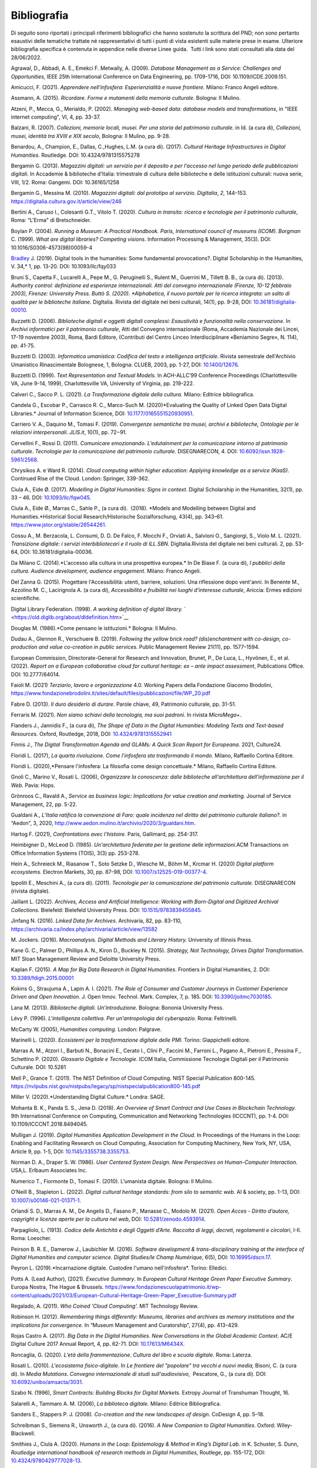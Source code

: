 Bibliografia 
============

Di seguito sono riportati i principali riferimenti bibliografici che
hanno sostenuto la scrittura del PND; non sono pertanto esaustivi delle
tematiche trattate né rappresentativi di tutti i punti di vista
esistenti sulle materie prese in esame. Ulteriore bibliografia specifica
è contenuta in appendice nelle diverse Linee guida.  Tutti i link sono
stati consultati alla data del 28/06/2022.

Agrawal, D., Abbadi, A. E., Emekci F. Metwally, A. (2009). *Database
Management as a Service: Challenges and Opportunities,* IEEE 25th
International Conference on Data Engineering, pp. 1709-1716, DOI:
10.1109/ICDE.2009.151. 

Amicucci, F. (2021). *Apprendere nell'infosfera: Esperienzialità e nuove
frontiere.* Milano: Franco Angeli editore.   

Assmann, A. (2015). *Ricordare. Forme e mutamenti della memoria
culturale.* Bologna: Il Mulino. 

Atzeni, P., Mecca, G., Merialdo, P. (2002). *Managing web-based data:
database models and transformations*, in "IEEE internet computing", VI,
4, pp. 33-37. 

Balzani, R. (2007). *Collezioni, memorie locali, musei. Per una storia
del patrimonio culturale*. in Id. (a cura di), *Collezioni, musei,
identità tra XVIII e XIX secolo*, Bologna: Il Mulino, pp. 9-28. 

Benardou, A., Champion, E., Dallas, C.,Hughes, L.M. (a cura di). (2017).
*Cultural Heritage Infrastructures in Digital Humanities.* Routledge.
DOI: 10.4324/9781315575278

Bergamin G. (2013). *Magazzini digitali: un servizio per il deposito e
per l'accesso nel lungo periodo delle pubblicazioni digitali*. In
Accademie & biblioteche d'Italia: trimestrale di cultura delle
biblioteche e delle istituzioni culturali: nuova serie, VIII, 1/2. Roma:
Gangemi. DOI: 10.36165/1258

Bergamin G., Messina M. (2010). *Magazzini digitali: dal prototipo al
servizio*. *DigItalia*, *2*, 144–153.
https://digitalia.cultura.gov.it/article/view/246

Bertini A., Caruso I., Colesanti G.T., Vitolo T. (2020). *Cultura in
transito: ricerca e tecnologie per il patrimonio culturale*, Roma:
“L'Erma" di Bretschneider. 

Boylan P. (2004). *Running a Museum: A Practical Handbook. Paris,
International council of museums (ICOM). Borgman* C. (1999). *What are
digital libraries? Competing visions*. Information Processing &
Management, 35(3). DOI: 10.1016/S0306-4573(98)00059-4 

`Bradley <https://academic.oup.com/dsh/search-results?f_Authors=John+Bradley>`__ J.
(2019). Digital tools in the humanities: Some
fundamental provocations?. Digital Scholarship in the Humanities,
V. 34,* 1, pp. 13-20. DOI: 10.1093/llc/fqy033

Bruni S., Capetta F., Lucarelli A., Pepe M., G. Peruginelli S., Rulent
M., Guerrini M., Tillett B. B., (a cura di). (2013). *Authority
control: definizione ed esperienze internazionali. Atti del convegno
internazionale (Firenze, 10-12 febbraio 2003), Firenze: University
Press. Buttò S. (2020). *Alphabetica, il nuovo portale per la ricerca
integrata: un salto di qualità per le biblioteche italiane.* DigItalia.
Rivista del digitale nei beni culturali, 14(1), pp. 9-28, DOI:
`10.36181/digitalia-00010 <https://doi.org/10.36181/digitalia-00010>`__. 

Buzzetti D. (2006). *Biblioteche digitali e oggetti digitali complessi:
Esaustività e funzionalità nella conservazione.* In *Archivi informatici
per il patrimonio culturale*, Atti del Convegno internazionale (Roma,
Accademia Nazionale dei Lincei, 17-19 novembre 2003), Roma, Bardi
Editore, (Contributi del Centro Linceo Interdisciplinare «Beniamino
Segre», N. 114), pp. 41-75. 

Buzzetti D. (2003). *Informatica umanistica: Codifica del testo e
intelligenza artificiale.* Rivista semestrale dell'Archivio Umanistico
Rinascimentale Bolognese, 1, Bologna: CLUEB, 2003, pp. 1-27, DOI:
`10.1400/12676 <http://digital.casalini.it/10.1400/12676>`__. 

Buzzetti D. (1999). *Text Representation and Textual Models.* In
ACH-ALLC’99 Conference Proceedings (Charlottesville VA, June 9-14,
1999), Charlottesville VA, University of Virginia, pp. 219-222. 

Calveri C., Sacco P. L. (2021). *La Trasformazione digitale della
cultura.* Milano: Editrice bibliografica. 

Candela G., Escobar P., Carrasco R. C., Marco-Such M. (2020)*Evaluating
the Quality of Linked Open Data Digital Libraries.* Journal of
Information Science, DOI:
`10.1177/0165551520930951 <https://doi.org/10.1177/0165551520930951>`__. 

Carriero V. A., Daquino M., Tomasi F. (2019). *Convergenze semantiche
tra musei, archivi e biblioteche, Ontologie per le relazioni
interpersonali*. *JLIS.it*, 10(1), pp. 72−91. 

Cervellini F., Rossi D. (2011). *Comunicare emozionando. L’edutainment
per la comunicazione intorno al patrimonio culturale*. *Tecnologie per
la comunicazione del patrimonio culturale.* DISEGNARECON, 4. DOI:
`10.6092/issn.1828-5961/2568 <https://doi.org/10.6092/issn.1828-5961/2568>`__. 

Chrysikos A. e Ward R. (2014). *Cloud computing within higher education:
Applying knowledge as a service (KaaS)*. Continued Rise of the Cloud.
London: Springer, 339-362. 

Ciula A., Eide Ø. (2017). *Modelling in Digital Humanities: Signs in
context*. Digital Scholarship in the Humanities, 32(1), pp. 33 – 46.
DOI: `10.1093/llc/fqw045 <https://doi.org/10.1093/llc/fqw045>`__. 

Ciula A., Eide Ø., Marras C., Sahle P., (a cura di).  (2018).
*Models and Modelling between Digital and Humanities.*Historical
Social Research/Historische Sozialforschung, 43(4), pp. 343–61.
https://www.jstor.org/stable/26544261. 

Cossu A., M. Berzacola, L. Consumi, D. D. De Falco, F. Mocchi F.,
Orviati A., Salvioni O., Sangiorgi, S., Violo M. L. (2021). *Transizione
digitale: i servizi interbibliotecari e il ruolo di ILL SBN*.
DigItalia.Rivista del digitale nei beni culturali. 2, pp. 53-64, DOI:
10.36181/digitalia-00036.  

Da Milano C. (2014).*L'accesso alla cultura in una prospettiva europea.*
In De Biase F. (a cura di), *I pubblici della cultura. Audience
development, audience engagement*. Milano: Franco Angeli.

Del Zanna G. (2015). Progettare l'Accessibilità: utenti, barriere,
soluzioni. Una riflessione dopo vent'anni. In Benente M., Azzolino
M. C., Lacirignola A. (a cura di), *Accessibilità e fruibilità nei
luoghi d'interesse culturale*, Ariccia: Ermes edizioni scientifiche.

Digital Library Federation. (1998). *A working definition of digital
library.* ` <https://old.diglib.org/about/dldefinition.htm>`__

Douglas M. (1986).*Come pensano le istituzioni.* Bologna: Il Mulino. 

Dudau A., Glennon R., Verschuere B. (2019). *Following the yellow brick
road? (dis)enchantment with co-design, co-production and value
co-creation in public services*. Public Management Review 21(11), pp.
1577–1594. 

European Commission, Directorate-General for Research and Innovation,
Brunet, P., De Luca, L., Hyvönen, E., et al. (2022). *Report on a
European collaborative cloud for cultural heritage: ex – ante impact
assessment*, Publications Office. DOI: 10.2777/64014.

Faioli M. (2021) *Terziario*, *lavoro e organizzazione* 4.0. Working
Papers della Fondazione Giacomo Brodolini,
https://www.fondazionebrodolini.it/sites/default/files/pubblicazioni/file/WP_20.pdf

Fabre D. (2013). *Il duro desiderio di durare*. Parole chiave, 49,
Patrimonio culturale, pp. 31-51. 

Ferraris M. (2021). *Non siamo schiavi della tecnologia, ma suoi
padroni.* In rivista *MicroMega+*.   

Flanders J., Jannidis F., (a cura di), *The Shape of Data in the
Digital Humanities: Modeling Texts and Text-based Resources.* Oxford,
Routledge, 2018, DOI:
`10.4324/9781315552941 <https://doi.org/10.4324/9781315552941>`__  

Finnis J., *The Digital Transformation Agenda and GLAMs: A Quick Scan
Report for Europeana.* 2021, Culture24. 

Floridi L. (2017), *La quarta rivoluzione. Come l’infosfera sta
trasformando il mondo.* Milano, Raffaello Cortina Editore. 

Floridi L. (2020),*Pensare l'infosfera: La filosofia come design
concettuale.* Milano, Raffaello Cortina Editore. 

Gnoli C., Marino V., Rosati L. (2006), *Organizzare la conoscenza: dalle
biblioteche all'architettura dell'informazione per il Web.* Pavia:
Hops. 

Grönroos C., Ravald A., *Service as business logic: Implications for
value creation and marketing.* Journal of Service Management, 22, pp.
5-22. 

Gualdani A., *L’Italia ratifica la convenzione di Faro: quale incidenza
nel diritto del patrimonio culturale italiano?.* in “Aedon”, 3, 2020,
http://www.aedon.mulino.it/archivio/2020/3/gualdani.htm. 

Hartog F. (2021), *Confrontations avec l’histoire.* Paris, Gallimard,
pp. 254-317. 

Heimbigner D., McLeod D. (1985). *Un'architettura federata per la
gestione delle informazioni*.ACM Transactions on Office Information
Systems (TOIS), 3(3) pp. 253-278. 

Hein A., Schreieck M., Riasanow T., Soto Setzke D., Wiesche M.,
Böhm M., Krcmar H. (2020) *Digital platform ecosystems*.
Electron Markets, 30, pp. 87-98, DOI: 
`10.1007/s12525-019-00377-4 <https://doi.org/10.1007/s12525-019-00377-4>`__. 

Ippoliti E., Meschini A., (a cura di). (2011). *Tecnologie per la
comunicazione del patrimonio culturale*. DISEGNARECON (rivista
digitale). 

Jaillant L. (2022). *Archives, Access and Artificial Intelligence:
Working with Born-Digital and Digitized Archival Collections.*
Bielefeld: Bielefeld University Press. DOI:
`10.1515/9783839455845. <https://doi.org/10.1515/9783839455845.>`__ 

Jinfang N. (2016). *Linked Data for Archives*. Archivaria, 82, pp.
83-110, https://archivaria.ca/index.php/archivaria/article/view/13582  

M. Jockers. (2016). *Macroanalysis. Digital Methods and Literary
History.* University of Illinois Press. 

Kane G. C., Palmer D., Phillips A. N., Kiron D., Buckley N. (2015).
*Strategy, Not Technology, Drives Digital Transformation*. MIT Sloan
Management Review and Deloitte University Press. 

Kaplan F. (2015). *A Map for Big Data Research in Digital Humanities*.
Frontiers in Digital Humanities, 2. DOI:
`10.3389/fdigh.2015.00001 <https://doi.org/10.3389/fdigh.2015.00001>`__ 

Kokins G., Straujuma A., Lapin A. I. (2021). *The Role of Consumer and
Customer Journeys in Customer Experience Driven and Open Innovation*. J.
Open Innov. Technol. Mark. Complex, 7, p. 185. DOI:
`10.3390/joitmc7030185 <https://doi.org/10.3390/joitmc7030185>`__. 

Lana M. (2013). *Biblioteche digitali. Un’introduzione.* Bologna:
Bononia University Press. 

Lévy P. (1996). *L'intelligenza collettiva. Per un'antropologia del
cyberspazio.* Roma: Feltrinelli. 

McCarty W. (2005), *Humanities computing.* London: Palgrave. 

Marinelli L. (2020). *Ecosistemi per la trasformazione digitale delle
PMI.* Torino: Giappichelli editore.  

Marras A. M., Atzori I., Barbuti N., Bonacini E., Cerato I., Clini P.,
Faccini M., Farroni L., Pagano A., Pietroni E., Pessina F., Schettino P.
(2020). *Glossario Digitale e Tecnologie*. ICOM Italia, Commissione
Tecnologie Digitali per il Patrimonio Culturale. DOI: 10.5281

Mell P., Grance T. (2011). The NIST Definition of Cloud Computing. NIST
Special Publication 800-145.
https://nvlpubs.nist.gov/nistpubs/legacy/sp/nistspecialpublication800-145.pdf

Miller V. (2020).*Understanding Digital Culture.* Londra: SAGE. 

Mohanta B. K., Panda S. S., Jena D. (2018). *An Overview of Smart
Contract and Use Cases in Blockchain Technology.* 9th International
Conference on Computing, Communication and Networking Technologies
(ICCCNT), pp. 1-4. DOI: 10.1109/ICCCNT.2018.8494045. 

Mulligan J. (2019). *Digital Humanities Application Development in the
Cloud*. In Proceedings of the Humans in the Loop: Enabling and
Facilitating Research on Cloud Computing, Association for Computing
Machinery, New York, NY, USA, Article 9, pp. 1-5, DOI:
`10.1145/3355738.3355753 <https://doi.org/10.1145/3355738.3355753>`__. 

Norman D. A., Draper S. W. (1986). *User Centered System Design. New
Perspectives on Human-Computer Interaction.* USA,L. Erlbaum Associates
Inc. 

Numerico T., Fiormonte D., Tomasi F. (2010). L’umanista digitale.
Bologna: Il Mulino.

O’Neill B., Stapleton L. (2022). *Digital cultural heritage standards:
from silo to semantic web.* AI & society, pp. 1-13, DOI:
`10.1007/s00146-021-01371-1 <https://doi.org/10.1007/s00146-021-01371-1>`__. 

Orlandi S. D., Marras A. M., De Angelis D., Fasano P., Manasse C.,
Modolo M. (2021). *Open Acces - Diritto d’autore, copyright e licenze
aperte per la cultura nel web*, DOI:
`10.5281/zenodo.4593914 <https://doi.org/10.5281/zenodo.4593914>`__. 

Parpagliolo, L. (1913). *Codice delle Antichità e degli Oggetti d’Arte.
Raccolta di leggi, decreti, regolamenti e circolari*, I-II. Roma:
Loescher. 

Peirson B. R. E., Damerow J., Laubichler M. (2016). *Software
development & trans-disciplinary training at the interface of Digital
Humanities and computer science. Digital Studies/le Champ Numérique*,
6(5), DOI: `10.16995/dscn.17 <http://doi.org/10.16995/dscn.17>`__. 

Peyron L. (2019).*Incarnazione digitale. Custodire l'umano
nell'infosfera*. Torino: Elledici. 

Potts A. (Lead Author), (2021). *Executive Summary*. In *European
Cultural Heritage Green Paper Executive Summary*. Europa Nostra, The
Hague & Brussels.
https://www.fondazionescuolapatrimonio.it/wp-content/uploads/2021/03/European-Cultural-Heritage-Green-Paper_Executive-Summary.pdf

Regalado, A. (2011). *Who Coined 'Cloud Computing'.* MIT Technology
Review.  

Robinson H. (2012). *Remembering things differently: Museums, libraries
and archives as memory institutions and the implications for
convergence.* In “Museum Management and Curatorship”, 27(4), pp.
413–429. 

Rojas Castro A. (2017). *Big Data in the Digital Humanities. New
Conversations in the Global Academic Context*. AC/E Digital Culture 2017
Annual Report, 4, pp. 62-71. DOI:
`10.17613/M6434X <https://doi.org/10.17613/M6434X>`__. 

Roncaglia, G. (2020). *L’età della frammentazione*. *Cultura del libro e
scuola digitale*. Roma: Laterza.

Rosati L. (2010). *L'ecosistema fisico-digitale*. In *Le frontiere del
"popolare" tra vecchi e nuovi media,* Bisoni, C. (a cura di). In *Media
Mutations*. *Convegno internazionale di studi sull'audiovisivo*,
 Pescatore, G., (a cura di). DOI:
`10.6092/unibo/amsacta/3031 <http://doi.org/10.6092/unibo/amsacta/3031>`__. 

Szabo N. (1996), *Smart Contracts: Building Blocks for Digital Markets*.
Extropy Journal of Transhuman Thought, 16.

Salarelli A., Tammaro A. M. (2006), *La biblioteca digitale.* Milano:
Editrice Bibliografica. 

Sanders E., Stappers P. J. (2008). *Co-creation and the new landscapes
of design*. CoDesign 4, pp. 5–18. 

Schreibman S., Siemens R., Unsworth J., (a cura di). (2016). *A New
Companion to Digital Humanities*. Oxford: Wiley-Blackwell. 

Smithies J., Ciula A. (2020). *Humans in the Loop: Epistemology & Method
in King’s Digital Lab.* in K. Schuster, S. Dunn, *Routledge
international handbook of research methods in Digital Humanities,*
Routlege, pp. 155-172, DOI:
`10.4324/9780429777028-13 <https://doi.org/10.4324/9780429777028-13>`__. 

Tasovac T., Barbaresi A., Clérice T., Edmond J., Ermolaev N., Garnett
V., Wulfman C. (2016). *APIs in Digital Humanities: The Infrastructural
Turn*. Digital Humanities 2016, pp. 93-96. 

Tilson D., Lyytinen K., Sørensen C. (2010). *Research commentary -
Digital infrastructures: The missing research agenda.* In Information
Systems Research, 21(4), pp. 748–759. 

Tiwana A., Konsynski B., Bush A. A. (2010). *Platform evolution:
Coevolution of platform architecture, governance, and environmental
dynamics*.Information Systems Research, 21(4), pp. 675–687. 

Tomasi F. (2022), *Organizzare la conoscenza: Digital Humanities e Web
semantico. Un percorso tra archivi, biblioteche e musei.* Milano:
Editrice Bibliografica. 

Tomasi F., Ciotti F., Daquino M., Lana M. (2015). *Esplorare
semanticamente collezioni culturali: uno studio di fattibilità.* AIDA
informazioni, 3-4, pp. 125-143. DOI: 10.4399/97888548899278.  

Tucci R. (2018). *Le voci, le opere e le cose. La catalogazione dei beni
culturali demoetnoantropologici*. Roma: ICCU. 

United Nation, (2018). The 2030 Agenda and the Sustainable Development
Goals: An opportunity for Latin America and the Caribbean. LC/G.
2681-P/Rev. 3, Santiago.

Uricchio W. (2004).*Beyond the great divide: Collaborative networks and
the challenge to dominant conceptions of creative industries*.
International Journal of Cultural Studies, 7(1), pp. 79-90. 

Van Hyning V. (2013). *Curating Crowds: A Review of Crowdsourcing Our
Cultural Heritage*. *DHQ: Digital Humanities Quarterly*, 13(1).
http://www.digitalhumanities.org/dhq/vol/13/1/000410/000410.pdf 

Valentino P. A., Delli Quadri M.R. (2004). *Cultura in gioco.*
Firenze-Milano: Giunti. 

Verborgh R., Van Hooland S. (2014). *Linked Data for Libraries, Archives
and Museums: How to clean, link and publish your metadata.* Londra: ALA
Editions, Facet Publishing. 

Verma P. K., Verma R., Prakash A., Agrawal A., Naik K., Tripathi R.,
Alsabaan M., Khalifa T., Abdelkader T., Abogharaf A. (2016).
*Machine-to-Machine (M2M) communications: A survey*. Journal of Network
and Computer Applications, 66, 83-105, DOI:
`10.1016/j.jnca.2016.02.016 <https://doi.org/10.1016/j.jnca.2016.02.016>`__. 

Solimine, G., Weston P. G., (a cura di). (2015). *Biblioteconomia:
principi e questioni*. Roma: Carocci. 

Ziegler, S. (2020), *Open Data in Cultural Heritage Institutions: Can We
Be Better Than Data Brokers?*. *Digital Humanities Quarterl*, 14 (2).
https://digitalcommons.lsu.edu/libraries_pubs/94 

Zuffada E. (1994), *Le aziende di servizi. Caratteristiche dei processi,
politiche di gestione ed economicità.* Torino: Giappichelli.
